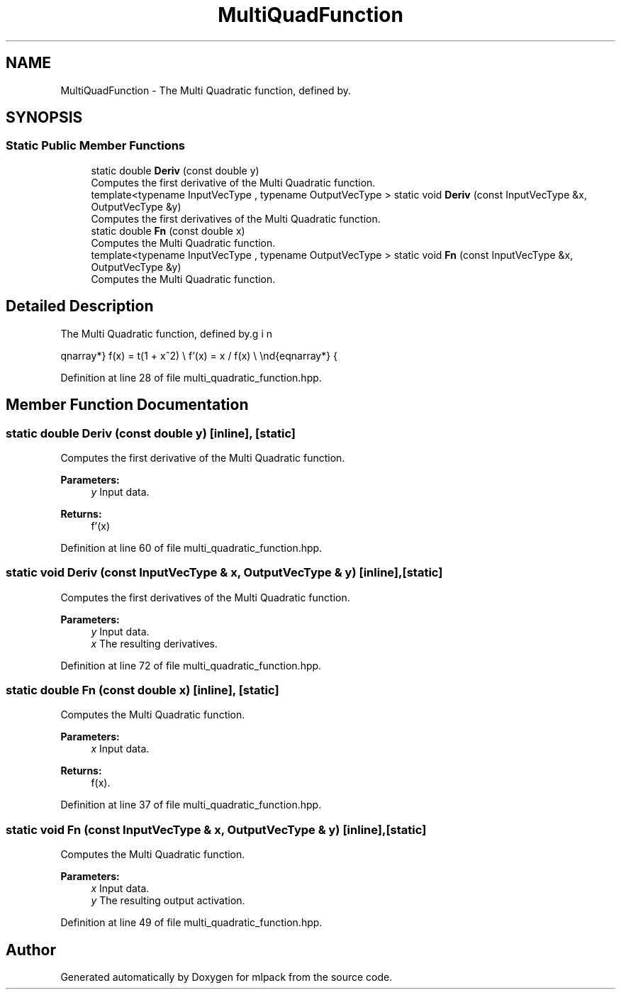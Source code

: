 .TH "MultiQuadFunction" 3 "Sun Aug 22 2021" "Version 3.4.2" "mlpack" \" -*- nroff -*-
.ad l
.nh
.SH NAME
MultiQuadFunction \- The Multi Quadratic function, defined by\&.  

.SH SYNOPSIS
.br
.PP
.SS "Static Public Member Functions"

.in +1c
.ti -1c
.RI "static double \fBDeriv\fP (const double y)"
.br
.RI "Computes the first derivative of the Multi Quadratic function\&. "
.ti -1c
.RI "template<typename InputVecType , typename OutputVecType > static void \fBDeriv\fP (const InputVecType &x, OutputVecType &y)"
.br
.RI "Computes the first derivatives of the Multi Quadratic function\&. "
.ti -1c
.RI "static double \fBFn\fP (const double x)"
.br
.RI "Computes the Multi Quadratic function\&. "
.ti -1c
.RI "template<typename InputVecType , typename OutputVecType > static void \fBFn\fP (const InputVecType &x, OutputVecType &y)"
.br
.RI "Computes the Multi Quadratic function\&. "
.in -1c
.SH "Detailed Description"
.PP 
The Multi Quadratic function, defined by\&. 

\begin{eqnarray*} f(x) = \sqrt(1 + x^2) \\ f'(x) = x / f(x) \\ \end{eqnarray*} 
.PP
Definition at line 28 of file multi_quadratic_function\&.hpp\&.
.SH "Member Function Documentation"
.PP 
.SS "static double Deriv (const double y)\fC [inline]\fP, \fC [static]\fP"

.PP
Computes the first derivative of the Multi Quadratic function\&. 
.PP
\fBParameters:\fP
.RS 4
\fIy\fP Input data\&. 
.RE
.PP
\fBReturns:\fP
.RS 4
f'(x) 
.RE
.PP

.PP
Definition at line 60 of file multi_quadratic_function\&.hpp\&.
.SS "static void Deriv (const InputVecType & x, OutputVecType & y)\fC [inline]\fP, \fC [static]\fP"

.PP
Computes the first derivatives of the Multi Quadratic function\&. 
.PP
\fBParameters:\fP
.RS 4
\fIy\fP Input data\&. 
.br
\fIx\fP The resulting derivatives\&. 
.RE
.PP

.PP
Definition at line 72 of file multi_quadratic_function\&.hpp\&.
.SS "static double Fn (const double x)\fC [inline]\fP, \fC [static]\fP"

.PP
Computes the Multi Quadratic function\&. 
.PP
\fBParameters:\fP
.RS 4
\fIx\fP Input data\&. 
.RE
.PP
\fBReturns:\fP
.RS 4
f(x)\&. 
.RE
.PP

.PP
Definition at line 37 of file multi_quadratic_function\&.hpp\&.
.SS "static void Fn (const InputVecType & x, OutputVecType & y)\fC [inline]\fP, \fC [static]\fP"

.PP
Computes the Multi Quadratic function\&. 
.PP
\fBParameters:\fP
.RS 4
\fIx\fP Input data\&. 
.br
\fIy\fP The resulting output activation\&. 
.RE
.PP

.PP
Definition at line 49 of file multi_quadratic_function\&.hpp\&.

.SH "Author"
.PP 
Generated automatically by Doxygen for mlpack from the source code\&.
